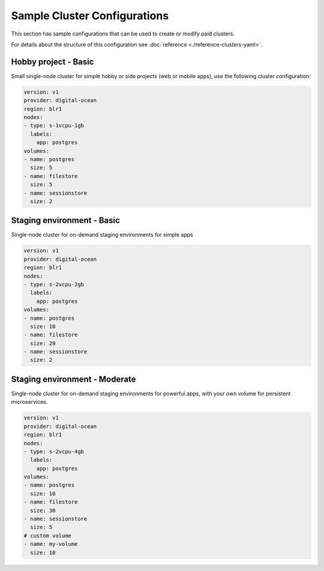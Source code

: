 Sample Cluster Configurations
=============================

This section has sample configurations that can be used to create or modify paid
clusters.

For details about the structure of this configuration see :doc:`reference
<./reference-clusters-yaml>`.

Hobby project - Basic
---------------------
Small single-node cluster for simple hobby or side projects (web or mobile
apps), use the following cluster configuration:

.. code-block:: yaml

   version: v1
   provider: digital-ocean
   region: blr1
   nodes:
   - type: s-1vcpu-1gb
     labels:
       app: postgres
   volumes:
   - name: postgres
     size: 5
   - name: filestore
     size: 5
   - name: sessionstore
     size: 2


Staging environment - Basic
---------------------------
Single-node cluster for on-demand staging environments for simple apps 

.. code-block:: yaml

   version: v1
   provider: digital-ocean
   region: blr1
   nodes:
   - type: s-2vcpu-2gb
     labels:
       app: postgres
   volumes:
   - name: postgres
     size: 10
   - name: filestore
     size: 20
   - name: sessionstore
     size: 2

Staging environment - Moderate
------------------------------
Single-node cluster for on-demand staging environments for powerful apps, with
your own volume for persistent microservices.

.. code-block:: yaml

   version: v1
   provider: digital-ocean
   region: blr1
   nodes:
   - type: s-2vcpu-4gb
     labels:
       app: postgres
   volumes:
   - name: postgres
     size: 10
   - name: filestore
     size: 30
   - name: sessionstore
     size: 5
   # custom volume
   - name: my-volume
     size: 10
